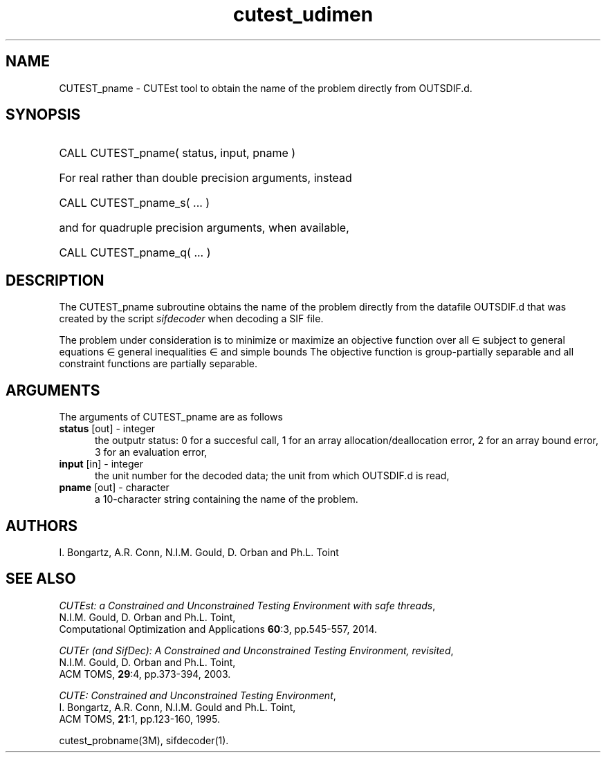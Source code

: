 '\" e  @(#)cutest_pname v1.1 04/2014;
.TH cutest_udimen 3M "3 Apr 2014" "CUTEst user documentation" "CUTEst user documentation"
.SH NAME
CUTEST_pname \- CUTEst tool to obtain the name of the problem directly
from OUTSDIF.d.
.SH SYNOPSIS
.HP 1i
CALL CUTEST_pname( status, input, pname )

.HP 1i
For real rather than double precision arguments, instead

.HP 1i
CALL CUTEST_pname_s( ... )

.HP 1i
and for quadruple precision arguments, when available,

.HP 1i
CALL CUTEST_pname_q( ... )

.SH DESCRIPTION
The CUTEST_pname subroutine obtains the name of the problem directly
from the datafile OUTSDIF.d that was created by the script \fIsifdecoder\fP 
when decoding a SIF file.

The problem under consideration
is to minimize or maximize an objective function
.EQ
f(x)
.EN
over all
.EQ
x
.EN
\(mo
.EQ
R sup n
.EN
subject to
general equations
.EQ
c sub i (x) ~=~ 0,
.EN
.EQ
~(i
.EN
\(mo
.EQ
{ 1 ,..., m sub E } ),
.EN
general inequalities
.EQ
c sub i sup l ~<=~ c sub i (x) ~<=~ c sub i sup u,
.EN
.EQ
~(i
.EN
\(mo
.EQ
{ m sub E + 1 ,..., m }),
.EN
and simple bounds
.EQ
x sup l ~<=~ x ~<=~ x sup u.
.EN
The objective function is group-partially separable and 
all constraint functions are partially separable.

.LP 
.SH ARGUMENTS
The arguments of CUTEST_pname are as follows
.TP 5
.B status \fP[out] - integer
the outputr status: 0 for a succesful call, 1 for an array 
allocation/deallocation error, 2 for an array bound error,
3 for an evaluation error,
.TP
.B input \fP[in] - integer
the unit number for the decoded data; the unit from which OUTSDIF.d is read,
.TP
.B pname \fP[out] - character
a 10-character string containing the name of the problem.
.LP
.SH AUTHORS
I. Bongartz, A.R. Conn, N.I.M. Gould, D. Orban and Ph.L. Toint
.SH "SEE ALSO"
\fICUTEst: a Constrained and Unconstrained Testing 
Environment with safe threads\fP,
   N.I.M. Gould, D. Orban and Ph.L. Toint,
   Computational Optimization and Applications \fB60\fP:3, pp.545-557, 2014.

\fICUTEr (and SifDec): A Constrained and Unconstrained Testing
Environment, revisited\fP,
   N.I.M. Gould, D. Orban and Ph.L. Toint,
   ACM TOMS, \fB29\fP:4, pp.373-394, 2003.

\fICUTE: Constrained and Unconstrained Testing Environment\fP,
   I. Bongartz, A.R. Conn, N.I.M. Gould and Ph.L. Toint, 
   ACM TOMS, \fB21\fP:1, pp.123-160, 1995.

cutest_probname(3M), sifdecoder(1).
